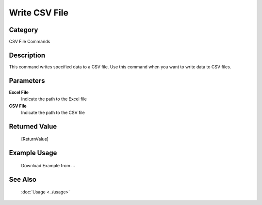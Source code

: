 Write CSV File
==============

Category
--------
CSV File Commands

Description
-----------

This command writes specified data to a CSV file. Use this command when you want to write data to CSV files.

Parameters
----------

**Excel File**
	Indicate the path to the Excel file

**CSV File**
	Indicate the path to the CSV file



Returned Value
--------------
	[ReturnValue]

Example Usage
-------------

	Download Example from ...

See Also
--------
	:doc:`Usage <../usage>`
	
